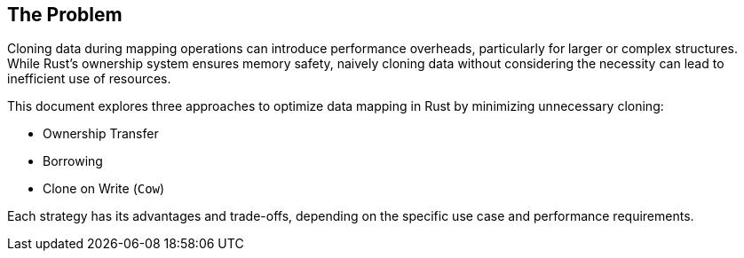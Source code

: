 == The Problem

Cloning data during mapping operations can introduce performance overheads, particularly for larger or complex structures. While Rust's ownership system ensures memory safety, naively cloning data without considering the necessity can lead to inefficient use of resources.

This document explores three approaches to optimize data mapping in Rust by minimizing unnecessary cloning:

- Ownership Transfer
- Borrowing
- Clone on Write (`Cow`)

Each strategy has its advantages and trade-offs, depending on the specific use case and performance requirements.
